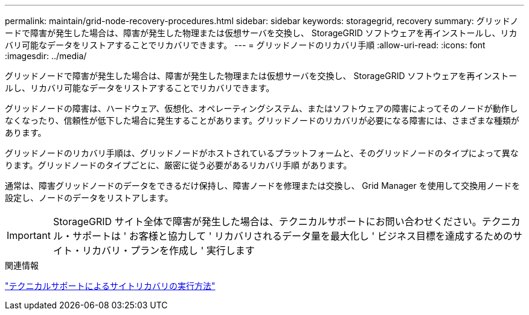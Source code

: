 ---
permalink: maintain/grid-node-recovery-procedures.html 
sidebar: sidebar 
keywords: storagegrid, recovery 
summary: グリッドノードで障害が発生した場合は、障害が発生した物理または仮想サーバを交換し、 StorageGRID ソフトウェアを再インストールし、リカバリ可能なデータをリストアすることでリカバリできます。 
---
= グリッドノードのリカバリ手順
:allow-uri-read: 
:icons: font
:imagesdir: ../media/


[role="lead"]
グリッドノードで障害が発生した場合は、障害が発生した物理または仮想サーバを交換し、 StorageGRID ソフトウェアを再インストールし、リカバリ可能なデータをリストアすることでリカバリできます。

グリッドノードの障害は、ハードウェア、仮想化、オペレーティングシステム、またはソフトウェアの障害によってそのノードが動作しなくなったり、信頼性が低下した場合に発生することがあります。グリッドノードのリカバリが必要になる障害には、さまざまな種類があります。

グリッドノードのリカバリ手順は、グリッドノードがホストされているプラットフォームと、そのグリッドノードのタイプによって異なります。グリッドノードのタイプごとに、厳密に従う必要があるリカバリ手順 があります。

通常は、障害グリッドノードのデータをできるだけ保持し、障害ノードを修理または交換し、 Grid Manager を使用して交換用ノードを設定し、ノードのデータをリストアします。


IMPORTANT: StorageGRID サイト全体で障害が発生した場合は、テクニカルサポートにお問い合わせください。テクニカル・サポートは ' お客様と協力して ' リカバリされるデータ量を最大化し ' ビジネス目標を達成するためのサイト・リカバリ・プランを作成し ' 実行します

.関連情報
link:how-site-recovery-is-performed-by-technical-support.html["テクニカルサポートによるサイトリカバリの実行方法"]
